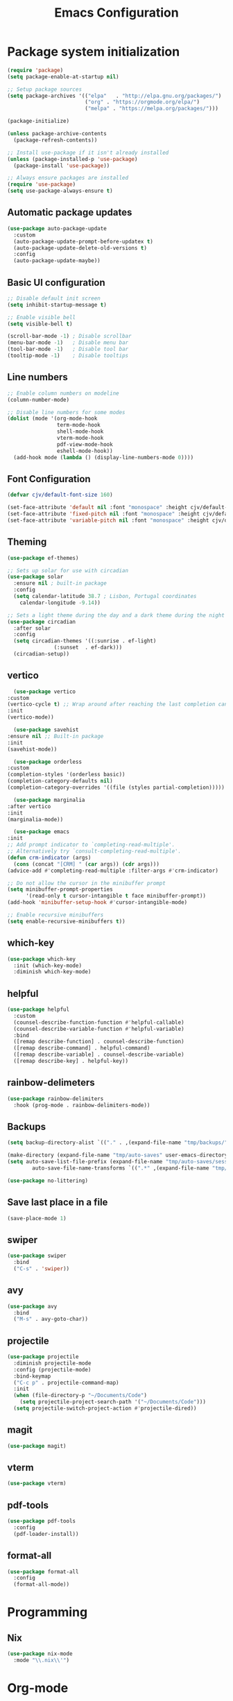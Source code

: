 #+TITLE: Emacs Configuration
#+PROPERTY: header-args:emacs-lisp :tangle ./init.el :mkdirp yes

* Package system initialization

#+begin_src emacs-lisp
  (require 'package)
  (setq package-enable-at-startup nil)

  ;; Setup package sources
  (setq package-archives '(("elpa"   . "http://elpa.gnu.org/packages/")
                           ("org" . "https://orgmode.org/elpa/")
                           ("melpa" . "https://melpa.org/packages/")))

  (package-initialize)

  (unless package-archive-contents
    (package-refresh-contents))

  ;; Install use-package if it isn't already installed
  (unless (package-installed-p 'use-package)
    (package-install 'use-package))

  ;; Always ensure packages are installed
  (require 'use-package)
  (setq use-package-always-ensure t)
#+end_src
** Automatic package updates
#+begin_src emacs-lisp
  (use-package auto-package-update
    :custom
    (auto-package-update-prompt-before-updatex t)
    (auto-package-update-delete-old-versions t)
    :config
    (auto-package-update-maybe))
#+end_src
** Basic UI configuration
#+begin_src emacs-lisp
  ;; Disable default init screen
  (setq inhibit-startup-message t)

  ;; Enable visible bell
  (setq visible-bell t)

  (scroll-bar-mode -1) ; Disable scrollbar
  (menu-bar-mode -1)   ; Disable menu bar
  (tool-bar-mode -1)   ; Disable tool bar
  (tooltip-mode -1)    ; Disable tooltips
#+end_src
** Line numbers
#+begin_src emacs-lisp
  ;; Enable column numbers on modeline
  (column-number-mode)

  ;; Disable line numbers for some modes
  (dolist (mode '(org-mode-hook
                  term-mode-hook
                  shell-mode-hook
                  vterm-mode-hook
                  pdf-view-mode-hook
                  eshell-mode-hook))
    (add-hook mode (lambda () (display-line-numbers-mode 0))))
#+end_src
** Font Configuration
#+begin_src emacs-lisp
  (defvar cjv/default-font-size 160)

  (set-face-attribute 'default nil :font "monospace" :height cjv/default-font-size)
  (set-face-attribute 'fixed-pitch nil :font "monospace" :height cjv/default-font-size)
  (set-face-attribute 'variable-pitch nil :font "monospace" :height cjv/default-font-size :weight 'regular);
#+end_src
** Theming
#+begin_src emacs-lisp
  (use-package ef-themes)

  ;; Sets up solar for use with circadian
  (use-package solar
    :ensure nil ; built-in package
    :config
    (setq calendar-latitude 38.7 ; Lisbon, Portugal coordinates
	  calendar-longitude -9.14))

  ;; Sets a light theme during the day and a dark theme during the night
  (use-package circadian
    :after solar
    :config
    (setq circadian-themes '((:sunrise . ef-light)
			     (:sunset  . ef-dark)))
    (circadian-setup))

#+end_src
** vertico
    #+begin_src emacs-lisp
      (use-package vertico
	:custom
	(vertico-cycle t) ;; Wrap around after reaching the last completion candidate
	:init
	(vertico-mode))

      (use-package savehist
	:ensure nil ;; Built-in package
	:init
	(savehist-mode))

      (use-package orderless
	:custom
	(completion-styles '(orderless basic))
	(completion-category-defaults nil)
	(completion-category-overrides '((file (styles partial-completion)))))

      (use-package marginalia
	:after vertico
	:init
	(marginalia-mode))

      (use-package emacs
	:init
	;; Add prompt indicator to `completing-read-multiple'.
	;; Alternatively try `consult-completing-read-multiple'.
	(defun crm-indicator (args)
	  (cons (concat "[CRM] " (car args)) (cdr args)))
	(advice-add #'completing-read-multiple :filter-args #'crm-indicator)

	;; Do not allow the cursor in the minibuffer prompt
	(setq minibuffer-prompt-properties
	      '(read-only t cursor-intangible t face minibuffer-prompt))
	(add-hook 'minibuffer-setup-hook #'cursor-intangible-mode)

	;; Enable recursive minibuffers
	(setq enable-recursive-minibuffers t))
    #+end_src
** which-key
#+begin_src emacs-lisp
  (use-package which-key
    :init (which-key-mode)
    :diminish which-key-mode)
#+end_src
** helpful
#+begin_src emacs-lisp
  (use-package helpful
    :custom
    (counsel-describe-function-function #'helpful-callable)
    (counsel-describe-variable-function #'helpful-variable)
    :bind
    ([remap describe-function] . counsel-describe-function)
    ([remap describe-command] . helpful-command)
    ([remap describe-variable] . counsel-describe-variable)
    ([remap describe-key] . helpful-key))
#+end_src
** rainbow-delimeters
#+begin_src emacs-lisp
  (use-package rainbow-delimiters
    :hook (prog-mode . rainbow-delimiters-mode))
#+end_src
** Backups
#+begin_src emacs-lisp
  (setq backup-directory-alist `(("." . ,(expand-file-name "tmp/backups/" user-emacs-directory))))

  (make-directory (expand-file-name "tmp/auto-saves" user-emacs-directory) t)
  (setq auto-save-list-file-prefix (expand-file-name "tmp/auto-saves/sessions/" user-emacs-directory)
          auto-save-file-name-transforms `((".*" ,(expand-file-name "tmp/auto-saves/" user-emacs-directory) t)))

  (use-package no-littering)
#+end_src
** Save last place in a file
#+begin_src emacs-lisp
(save-place-mode 1)
#+end_src
** swiper
   #+begin_src emacs-lisp
     (use-package swiper
       :bind
       ("C-s" . 'swiper))
   #+end_src
** avy
   #+begin_src emacs-lisp
     (use-package avy
       :bind
       ("M-s" . avy-goto-char))
   #+end_src
** projectile
#+begin_src emacs-lisp
  (use-package projectile
    :diminish projectile-mode
    :config (projectile-mode)
    :bind-keymap
    ("C-c p" . projectile-command-map)
    :init
    (when (file-directory-p "~/Documents/Code")
      (setq projectile-project-search-path '("~/Documents/Code")))
    (setq projectile-switch-project-action #'projectile-dired))
#+end_src
** magit
#+begin_src emacs-lisp
  (use-package magit)
#+end_src
** vterm
#+begin_src emacs-lisp
  (use-package vterm) 
#+end_src
** pdf-tools
#+begin_src emacs-lisp
  (use-package pdf-tools
    :config
    (pdf-loader-install))
#+end_src
** format-all
#+begin_src emacs-lisp
  (use-package format-all
    :config
    (format-all-mode))
#+end_src
* Programming
** Nix
   #+begin_src emacs-lisp
     (use-package nix-mode
       :mode "\\.nix\\'")
   #+end_src
* Org-mode
** Initialization
#+begin_src emacs-lisp
  (use-package org
    :config
    (require 'org-tempo))
#+end_src
** Org-bullets
#+begin_src emacs-lisp
  (use-package org-bullets
    :after org
    :hook (org-mode . org-bullets-mode)
    :custom
    (org-bullets-bullet-list '("◉" "○" "●" "○" "●" "○" "●")))
#+end_src
** Org-babel
*** Configure babel languages
#+begin_src emacs-lisp
  ;; Enable org-babel for the following languages
  (org-babel-do-load-languages
   'org-babel-load-languages
   '((emacs-lisp . t)
     (python . t)))

  ;; Enable support for typical unix config files in code blocks
  (push '("conf-unix" . conf-unix) org-src-lang-modes)

  ;; Disable asking for confirmation when evaluating code blocks
  (setq org-confirm-babel-evaluate nil)
#+end_src
*** Auto-tangle Emacs configuration file
#+begin_src emacs-lisp
  ;; Automatically tangle Emacs.org when saved
  (defun cjv/org-babel-tangle-config ()
    (when (or (string-equal (buffer-file-name)
			    (expand-file-name "~/.emacs.d/Emacs.org"))
	      (string-equal (buffer-file-name)
			    (expand-file-name "~/.config/emacs/Emacs.org")))

      ;; Dynamic scoping to the rescue
      (let ((org-confirm-babel-evaluate-nil))
	(org-babel-tangle))))

  (add-hook 'org-mode-hook (lambda () (add-hook 'after-save-hook #'cjv/org-babel-tangle-config)))
#+end_src
** TODO Org-roam

